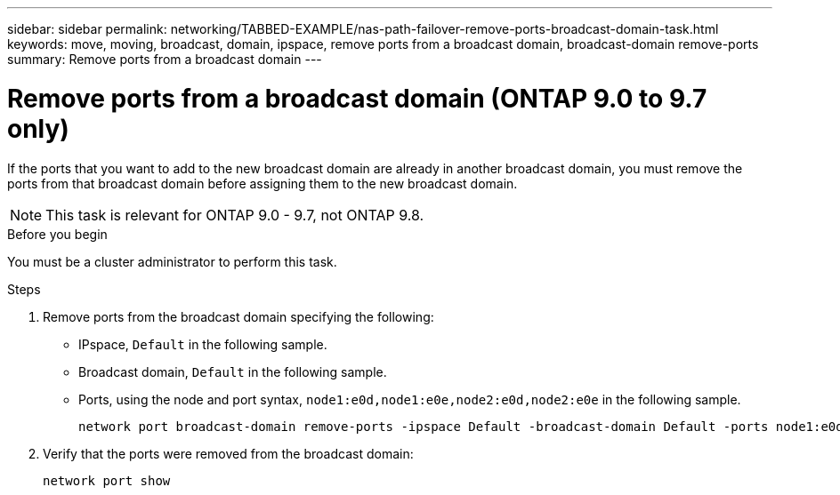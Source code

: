 ---
sidebar: sidebar
permalink: networking/TABBED-EXAMPLE/nas-path-failover-remove-ports-broadcast-domain-task.html
keywords: move, moving, broadcast, domain, ipspace, remove ports from a broadcast domain, broadcast-domain remove-ports
summary: Remove ports from a broadcast domain
---

= Remove ports from a broadcast domain (ONTAP 9.0 to 9.7 only)
:hardbreaks:
:nofooter:
:icons: font
:linkattrs:
:imagesdir: ./media/


[.lead]
If the ports that you want to add to the new broadcast domain are already in another broadcast domain, you must remove the ports from that broadcast domain before assigning them to the new broadcast domain.

NOTE: This task is relevant for ONTAP 9.0 - 9.7, not ONTAP 9.8.

.Before you begin

You must be a cluster administrator to perform this task.

.Steps

. Remove ports from the broadcast domain specifying the following:

* IPspace, `Default` in the following sample.
* Broadcast domain, `Default` in the following sample.
* Ports, using the node and port syntax, `node1:e0d,node1:e0e,node2:e0d,node2:e0e` in the following sample.
+
----
network port broadcast-domain remove-ports -ipspace Default -broadcast-domain Default -ports node1:e0d,node1:e0e,node2:e0d,node2:e0e
----
. Verify that the ports were removed from the broadcast domain:
+
`network port show`

// TABBED CONTENT EXAMPLE and REORG, DO NOT MERGE, 18 JAN 2022
